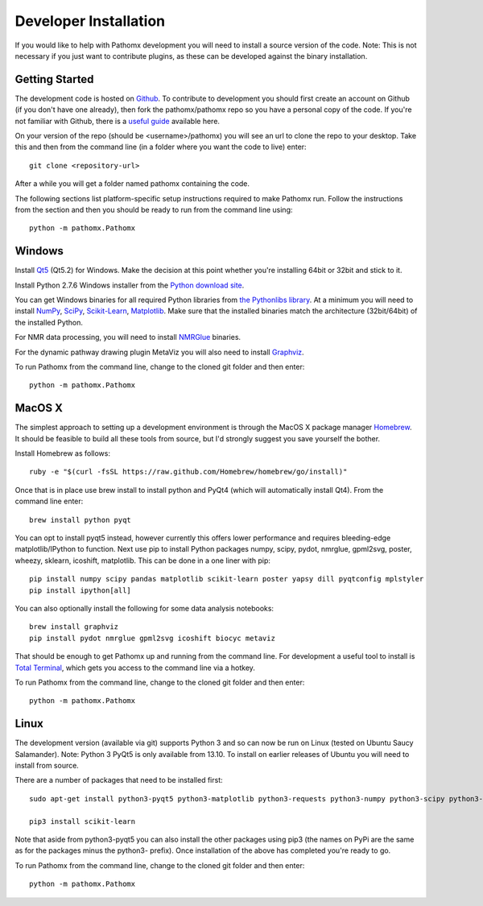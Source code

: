 Developer Installation
**********************

If you would like to help with Pathomx development you will need to install a source
version of the code. Note: This is not necessary if you just want to contribute plugins,
as these can be developed against the binary installation.

Getting Started
===============

The development code is hosted on `Github`_. To contribute to development you should first
create an account on Github (if you don't have one already), then fork the pathomx/pathomx
repo so you have a personal copy of the code. If you're not familiar with Github, there is a 
`useful guide`_ available here.

On your version of the repo (should be <username>/pathomx) you will see an url to clone
the repo to your desktop. Take this and then from the command line (in a folder where 
you want the code to live) enter::

    git clone <repository-url>

After a while you will get a folder named pathomx containing the code.

The following sections list platform-specific setup instructions required to make Pathomx
run. Follow the instructions from the section and then you should be ready to run from the
command line using::

    python -m pathomx.Pathomx


Windows
=======

Install Qt5_ (Qt5.2) for Windows. Make the decision at this point whether you're installing
64bit or 32bit and stick to it.

Install Python 2.7.6 Windows installer from the `Python download site`_.

You can get Windows binaries for all required Python libraries from `the Pythonlibs library`_. 
At a minimum you will need to install NumPy_, SciPy_, `Scikit-Learn`_, Matplotlib_. Make sure that the installed
binaries match the architecture (32bit/64bit) of the installed Python.

For NMR data processing, you will need to install NMRGlue_ binaries.

For the dynamic pathway drawing plugin MetaViz you will also need to install Graphviz_.

To run Pathomx from the command line, change to the cloned git folder and then enter::

    python -m pathomx.Pathomx


MacOS X
=======

The simplest approach to setting up a development environment is through the 
MacOS X package manager Homebrew_. It should be feasible to build all these tools from 
source, but I'd strongly suggest you save yourself the bother.

Install Homebrew as follows::

    ruby -e "$(curl -fsSL https://raw.github.com/Homebrew/homebrew/go/install)"

Once that is in place use brew install to install python and PyQt4 (which will 
automatically install Qt4). From the command line enter::

    brew install python pyqt

You can opt to install pyqt5 instead, however currently this offers lower performance and requires
bleeding-edge matplotlib/IPython to function.
Next use pip to install Python packages numpy, scipy, pydot, nmrglue, gpml2svg, 
poster, wheezy, sklearn, icoshift, matplotlib. This can be done in a one liner with pip::

    pip install numpy scipy pandas matplotlib scikit-learn poster yapsy dill pyqtconfig mplstyler
    pip install ipython[all]

You can also optionally install the following for some data analysis notebooks::

    brew install graphviz
    pip install pydot nmrglue gpml2svg icoshift biocyc metaviz

That should be enough to get Pathomx up and running from the command line. For development a
useful tool to install is `Total Terminal`_, which gets you access to the command line
via a hotkey.

To run Pathomx from the command line, change to the cloned git folder and then enter::

    python -m pathomx.Pathomx


Linux
=====

The development version (available via git) supports Python 3 and so can now be run on
Linux (tested on Ubuntu Saucy Salamander). Note: Python 3 PyQt5 is only available from 13.10.
To install on earlier releases of Ubuntu you will need to install from source.

There are a number of packages that need to be installed first::

    sudo apt-get install python3-pyqt5 python3-matplotlib python3-requests python3-numpy python3-scipy python3-yapsy

    pip3 install scikit-learn

Note that aside from python3-pyqt5 you can also install the other packages using pip3 (the names on PyPi are
the same as for the packages minus the python3- prefix). Once installation of the above has completed you're ready to go.

To run Pathomx from the command line, change to the cloned git folder and then enter::

    python -m pathomx.Pathomx

.. _Github: http://github.com/pathomx/pathomx
.. _useful guide: https://help.github.com/articles/set-up-git

.. _Qt5: https://qt-project.org/downloads

.. _NMRGlue: http://code.google.com/p/nmrglue/downloads/list?q=label:Type-Installer
.. _Graphviz: http://graphviz.org/
.. _Python download site: http://www.python.org/getit/
.. _the Pythonlibs library: http://www.lfd.uci.edu/~gohlke/pythonlibs/
.. _NumPy: http://www.lfd.uci.edu/~gohlke/pythonlibs/#numpy
.. _SciPy: http://www.lfd.uci.edu/~gohlke/pythonlibs/#scipy
.. _Scikit-Learn: http://www.lfd.uci.edu/~gohlke/pythonlibs/#scikit-learn
.. _Matplotlib: http://www.lfd.uci.edu/~gohlke/pythonlibs/#matplotlib

.. _Homebrew: http://brew.sh/

.. _Total Terminal: http://totalterminal.binaryage.com/
